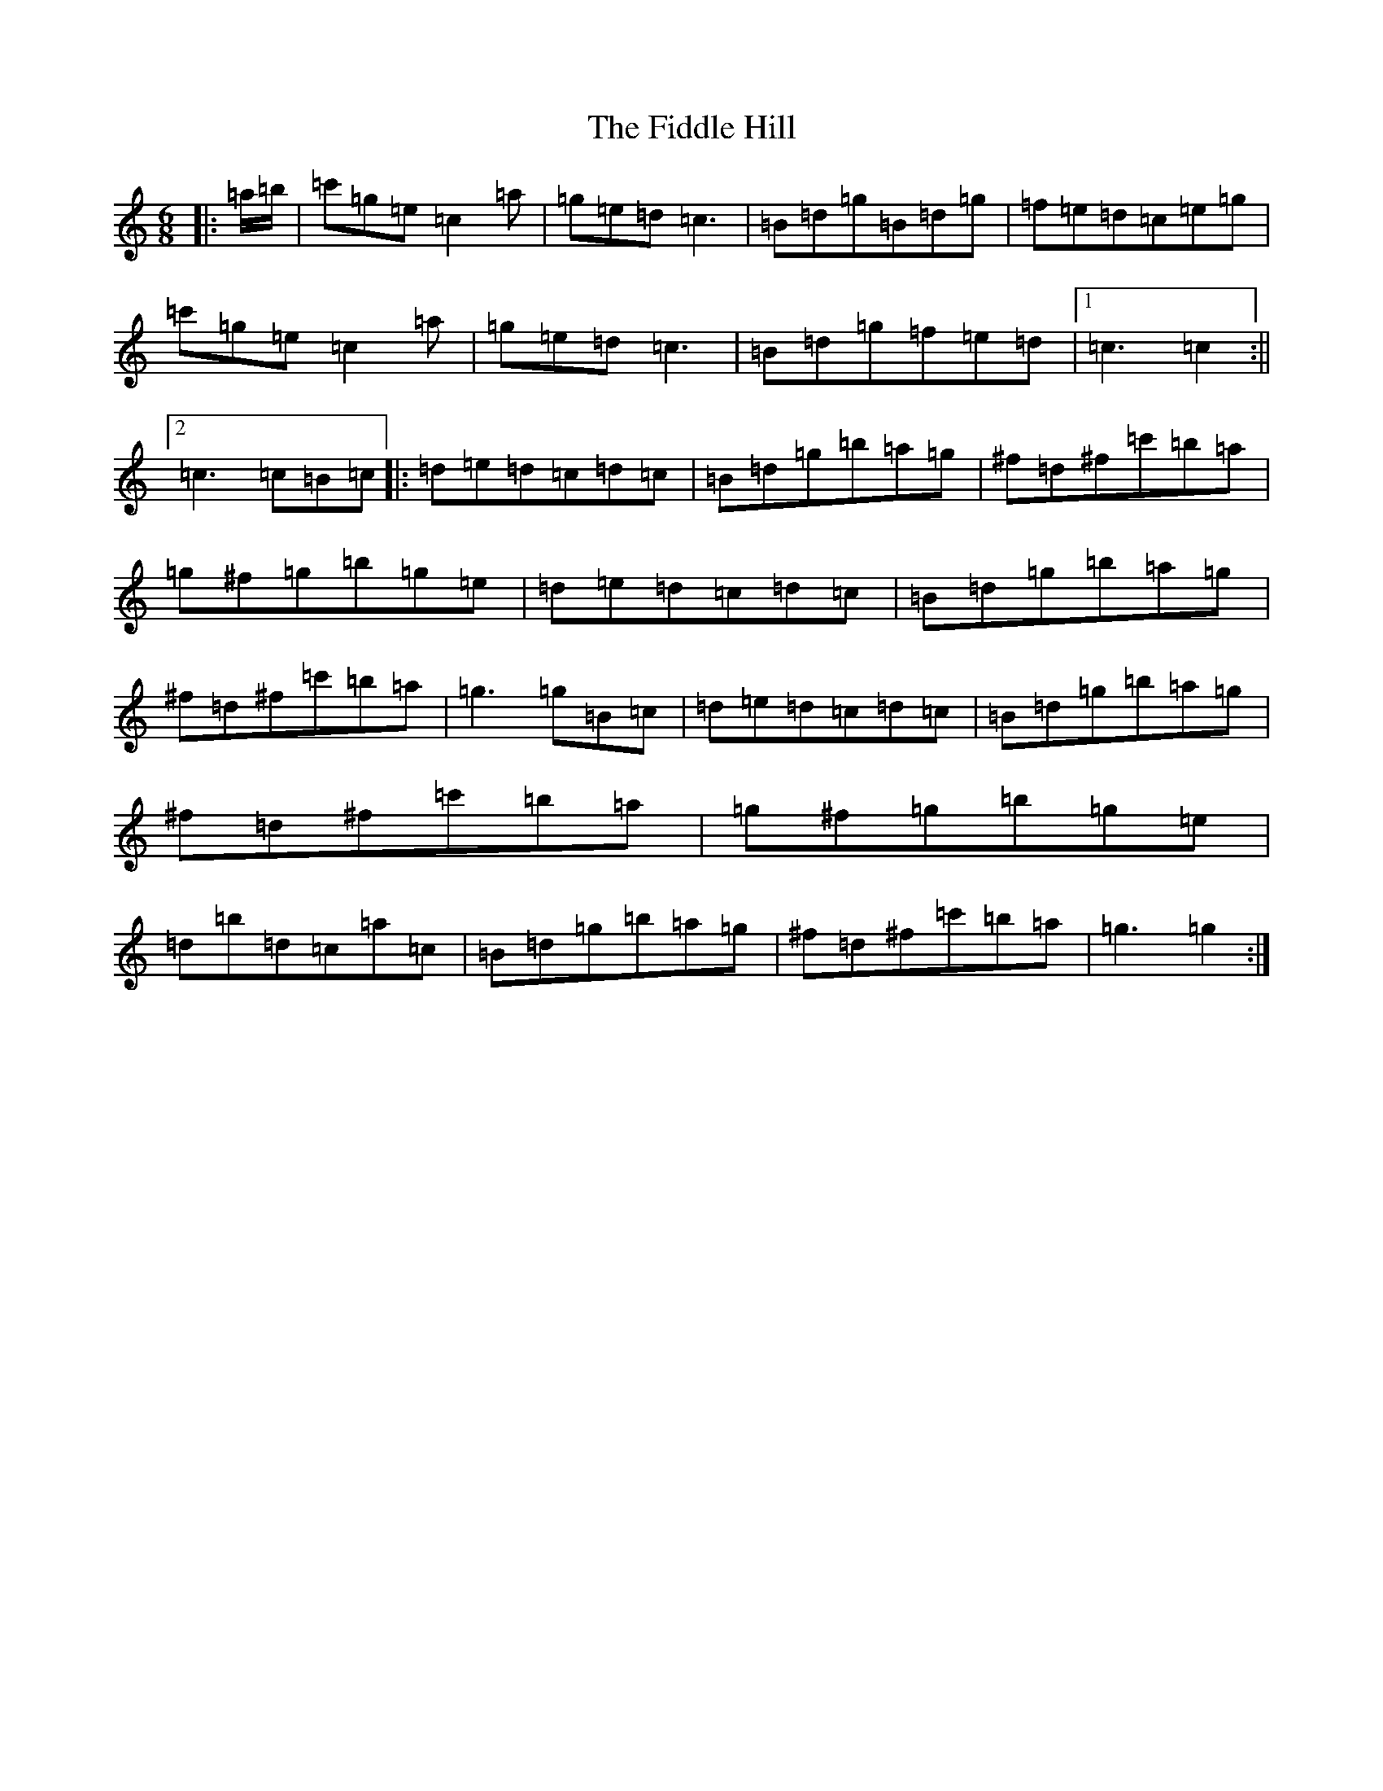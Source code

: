 X: 431
T: Fiddle Hill, The
S: https://thesession.org/tunes/9247#setting9247
R: jig
M:6/8
L:1/8
K: C Major
|:=a/2=b/2|=c'=g=e=c2=a|=g=e=d=c3|=B=d=g=B=d=g|=f=e=d=c=e=g|=c'=g=e=c2=a|=g=e=d=c3|=B=d=g=f=e=d|1=c3=c2:||2=c3=c=B=c|:=d=e=d=c=d=c|=B=d=g=b=a=g|^f=d^f=c'=b=a|=g^f=g=b=g=e|=d=e=d=c=d=c|=B=d=g=b=a=g|^f=d^f=c'=b=a|=g3=g=B=c|=d=e=d=c=d=c|=B=d=g=b=a=g|^f=d^f=c'=b=a|=g^f=g=b=g=e|=d=b=d=c=a=c|=B=d=g=b=a=g|^f=d^f=c'=b=a|=g3=g2:|